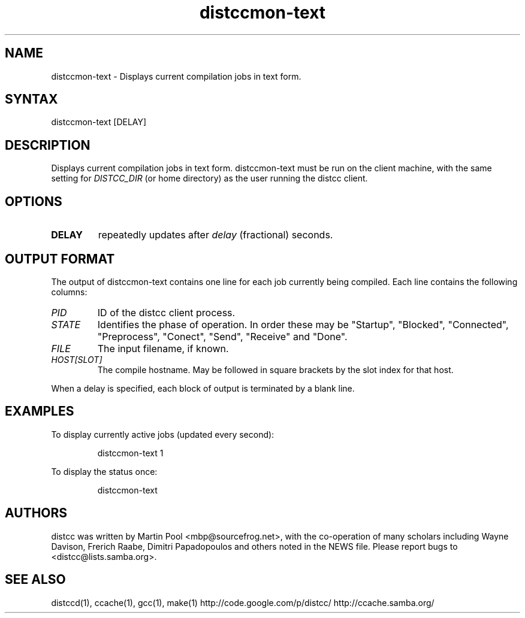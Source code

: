 .TH distccmon-text 1 "2 October 2004"
.SH "NAME"
.LP 
distccmon\-text \- Displays current compilation jobs in text form.
.SH "SYNTAX"
.LP 
distccmon-text [DELAY]
.SH "DESCRIPTION"
.LP 
Displays current compilation jobs in text form.  distccmon-text must
be run on the client machine, with the same setting for 
.I DISTCC_DIR
(or home directory) 
as the user running the distcc client.
.SH "OPTIONS"
.LP 
.TP 
\fBDELAY\fR
repeatedly updates after \fIdelay\fP (fractional) seconds.
.SH "OUTPUT FORMAT"
.LP
The output of distccmon-text contains one line for each job currently
being compiled.   Each line contains the following columns:
.TP
.I PID
ID of the distcc client process.
.TP
.I STATE
Identifies the phase of operation.  In order these may be "Startup",
"Blocked", "Connected", "Preprocess", "Conect", "Send", "Receive" and
"Done".
.TP
.I FILE
The input filename, if known.
.TP
.I HOST[SLOT]
The compile hostname.  May be followed in square brackets by the slot
index for that host.
.LP
When a delay is specified, each block of output is terminated by a
blank line.
.SH "EXAMPLES"
.LP 
To display currently active jobs (updated every second):
.IP
distccmon\-text 1
.LP 
To display the status once:
.IP
distccmon\-text
.SH "AUTHORS"
.LP 
distcc  was  written  by Martin Pool <mbp@sourcefrog.net>, with the co\-operation of many scholars including Wayne Davison, Frerich Raabe, Dimitri Papadopoulos  and  others  noted  in  the  NEWS  file. Please  report  bugs  to <distcc@lists.samba.org>.
.SH "SEE ALSO"
.LP d
distccd(1), ccache(1), gcc(1), make(1)
http://code.google.com/p/distcc/
http://ccache.samba.org/
